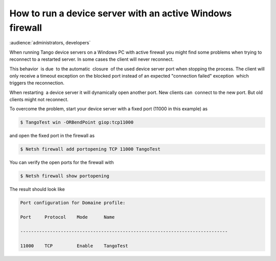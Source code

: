 
.. How-To try

How to run a device server with an active Windows firewall
==========================================================

:audience:`administrators, developers`

When running Tango device servers on a Windows PC with active firewall
you might find some problems when trying to reconnect to a restarted
server. In some cases the client will never reconnect.

This behavior  is due  to the automatic  closure  of the used device
server port when stopping the process. The client will only receive a
timeout exception on the blocked port instead of an expected "connection
failed" exception  which triggers the reconnection.  

When restarting  a device server it will dynamically open another port. 
New clients can  connect to the new port. But old clients might not
reconnect.

 

To overcome the problem, start your device server with a fixed port
(11000 in this example) as

.. code-block:: console

   $ TangoTest win -ORBendPoint giop:tcp11000

and open the fixed port in the firewall as

.. code-block:: console

   $ Netsh firewall add portopening TCP 11000 TangoTest

You can verify the open ports for the firewall with

.. code-block:: console

   $ Netsh firewall show portopening

The result should look like

.. code-block:: console

   Port configuration for Domaine profile:

   Port     Protocol    Mode      Name

   -----------------------------------------------------------------------------

   11000    TCP         Enable    TangoTest

